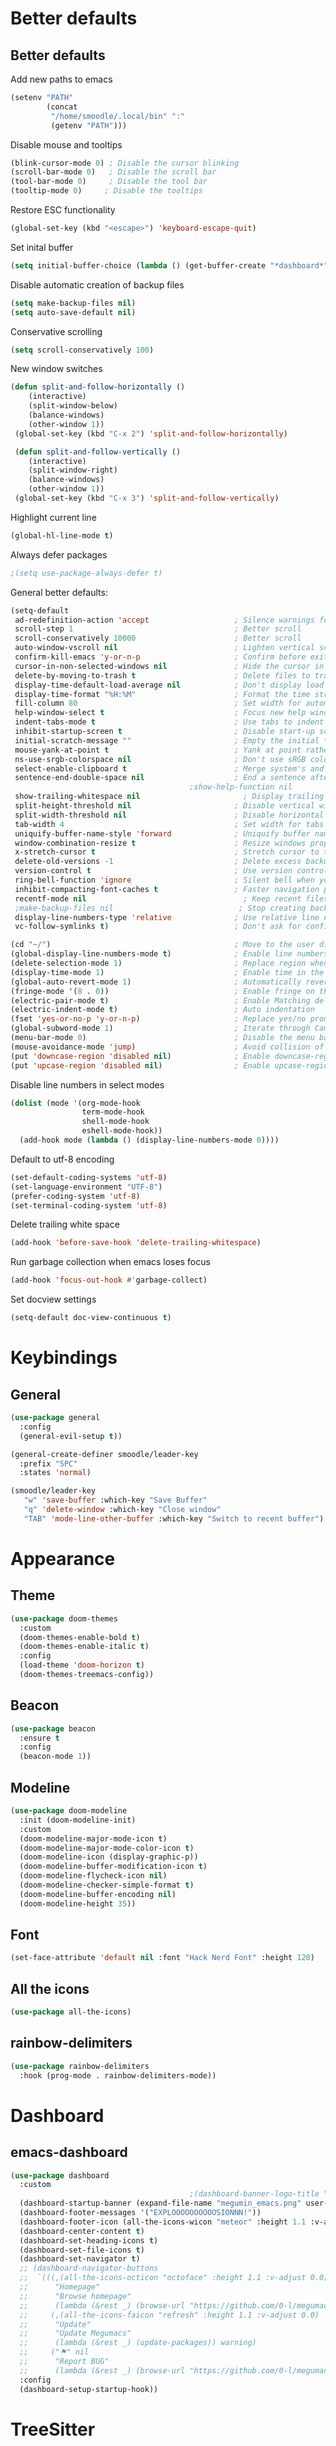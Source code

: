 * Better defaults
** Better defaults

   Add new paths to emacs
   #+begin_src emacs-lisp
	 (setenv "PATH"
			 (concat
			  "/home/smoodle/.local/bin" ":"
			  (getenv "PATH")))
   #+end_src

   Disable mouse and tooltips
   #+begin_src emacs-lisp
	 (blink-cursor-mode 0) ; Disable the cursor blinking
	 (scroll-bar-mode 0)   ; Disable the scroll bar
	 (tool-bar-mode 0)     ; Disable the tool bar
	 (tooltip-mode 0)     ; Disable the tooltips
   #+end_src

  Restore ESC functionality
   #+begin_src emacs-lisp
	 (global-set-key (kbd "<escape>") 'keyboard-escape-quit)
   #+end_src

   Set inital buffer
   #+BEGIN_SRC emacs-lisp
	 (setq initial-buffer-choice (lambda () (get-buffer-create "*dashboard*")))
   #+END_SRC

   Disable automatic creation of backup files
   #+BEGIN_SRC emacs-lisp
	 (setq make-backup-files nil)
	 (setq auto-save-default nil)
   #+END_SRC

   Conservative scrolling
   #+BEGIN_SRC emacs-lisp
	 (setq scroll-conservatively 100)
   #+END_SRC

   New window switches
   #+BEGIN_SRC emacs-lisp
	 (defun split-and-follow-horizontally ()
		 (interactive)
		 (split-window-below)
		 (balance-windows)
		 (other-window 1))
	  (global-set-key (kbd "C-x 2") 'split-and-follow-horizontally)

	  (defun split-and-follow-vertically ()
		 (interactive)
		 (split-window-right)
		 (balance-windows)
		 (other-window 1))
	  (global-set-key (kbd "C-x 3") 'split-and-follow-vertically)
   #+END_SRC

   Highlight current line
   #+BEGIN_SRC emacs-lisp
	 (global-hl-line-mode t)
   #+END_SRC

   Always defer packages
   #+BEGIN_SRC emacs-lisp
	 ;(setq use-package-always-defer t)
   #+END_SRC

   General better defaults:
   #+begin_src emacs-lisp
     (setq-default
      ad-redefinition-action 'accept                   ; Silence warnings for redefinition
      scroll-step 1                                    ; Better scroll
      scroll-conservatively 10000                      ; Better scroll
      auto-window-vscroll nil                          ; Lighten vertical scroll
      confirm-kill-emacs 'y-or-n-p                     ; Confirm before exiting Emacs
      cursor-in-non-selected-windows nil               ; Hide the cursor in inactive windows
      delete-by-moving-to-trash t                      ; Delete files to trash
      display-time-default-load-average nil            ; Don't display load average
      display-time-format "%H:%M"                      ; Format the time string
      fill-column 80                                   ; Set width for automatic line breaks
      help-window-select t                             ; Focus new help windows when opened
      indent-tabs-mode t                               ; Use tabs to indent
      inhibit-startup-screen t                         ; Disable start-up screen
      initial-scratch-message ""                       ; Empty the initial *scratch* buffer
      mouse-yank-at-point t                            ; Yank at point rather than pointer
      ns-use-srgb-colorspace nil                       ; Don't use sRGB colors
      select-enable-clipboard t                        ; Merge system's and Emacs' clipboard
      sentence-end-double-space nil                    ; End a sentence after a dot and a space
										     ;show-help-function nil                          ; Disable help messages
      show-trailing-whitespace nil                       ; Display trailing whitespaces
      split-height-threshold nil                       ; Disable vertical window splitting
      split-width-threshold nil                        ; Disable horizontal window splitting
      tab-width 4                                      ; Set width for tabs
      uniquify-buffer-name-style 'forward              ; Uniquify buffer names
      window-combination-resize t                      ; Resize windows proportionally
      x-stretch-cursor t                               ; Stretch cursor to the glyph width
      delete-old-versions -1                           ; Delete excess backup versions silently
      version-control t                                ; Use version control
      ring-bell-function 'ignore                       ; Silent bell when you make a mistake
      inhibit-compacting-font-caches t                 ; Faster navigation point (costs more memory)
      recentf-mode nil                                   ; Keep recent files
      ;make-backup-files nil                            ; Stop creating backup files
      display-line-numbers-type 'relative              ; Use relative line numbers
      vc-follow-symlinks t)                            ; Don't ask for confirmation when opening symlinked file

     (cd "~/")                                         ; Move to the user directory
     (global-display-line-numbers-mode t)              ; Enable line numbers globally
     (delete-selection-mode 1)                         ; Replace region when inserting text
     (display-time-mode 1)                             ; Enable time in the mode-line
     (global-auto-revert-mode 1)                       ; Automatically revert a buffer when it changes on disk
     (fringe-mode '(8 . 0))                            ; Enable fringe on the left for git-gutter-fringe+
     (electric-pair-mode t)                            ; Enable Matching delimeters
     (electric-indent-mode t)                          ; Auto indentation
     (fset 'yes-or-no-p 'y-or-n-p)                     ; Replace yes/no prompts with y/n
     (global-subword-mode 1)                           ; Iterate through CamelCase words
     (menu-bar-mode 0)                                 ; Disable the menu bar
     (mouse-avoidance-mode 'jump)                      ; Avoid collision of mouse with point
     (put 'downcase-region 'disabled nil)              ; Enable downcase-region
     (put 'upcase-region 'disabled nil)                ; Enable upcase-region
   #+end_src

   Disable line numbers in select modes
   #+begin_src emacs-lisp
	 (dolist (mode '(org-mode-hook
					 term-mode-hook
					 shell-mode-hook
					 eshell-mode-hook))
	   (add-hook mode (lambda () (display-line-numbers-mode 0))))
   #+end_src

   Default to utf-8 encoding
   #+begin_src emacs-lisp
	 (set-default-coding-systems 'utf-8)
	 (set-language-environment "UTF-8")
	 (prefer-coding-system 'utf-8)
	 (set-terminal-coding-system 'utf-8)
   #+end_src

   Delete trailing white space
   #+begin_src emacs-lisp
	 (add-hook 'before-save-hook 'delete-trailing-whitespace)
   #+end_src

   Run garbage collection when emacs loses focus
   #+begin_src emacs-lisp
	 (add-hook 'focus-out-hook #'garbage-collect)
   #+end_src

   Set docview settings
   #+begin_src emacs-lisp
	 (setq-default doc-view-continuous t)
   #+end_src

* Keybindings
** General
#+begin_src emacs-lisp
  (use-package general
	:config
	(general-evil-setup t))

  (general-create-definer smoodle/leader-key
	:prefix "SPC"
	:states 'normal)

  (smoodle/leader-key
	 "w" 'save-buffer :which-key "Save Buffer"
	 "q" 'delete-window :which-key "Close window"
	 "TAB" 'mode-line-other-buffer :which-key "Switch to recent buffer")
#+end_src

* Appearance
** Theme
   #+begin_src emacs-lisp
	 (use-package doom-themes
	   :custom
	   (doom-themes-enable-bold t)
	   (doom-themes-enable-italic t)
	   :config
	   (load-theme 'doom-horizon t)
	   (doom-themes-treemacs-config))
   #+end_src
** Beacon
   #+BEGIN_SRC emacs-lisp
	 (use-package beacon
	   :ensure t
	   :config
	   (beacon-mode 1))
   #+END_SRC
** Modeline
   #+begin_src emacs-lisp
	 (use-package doom-modeline
	   :init (doom-modeline-init)
	   :custom
	   (doom-modeline-major-mode-icon t)
	   (doom-modeline-major-mode-color-icon t)
	   (doom-modeline-icon (display-graphic-p))
	   (doom-modeline-buffer-modification-icon t)
	   (doom-modeline-flycheck-icon nil)
	   (doom-modeline-checker-simple-format t)
	   (doom-modeline-buffer-encoding nil)
	   (doom-modeline-height 35))
   #+end_src

** Font
   #+begin_src emacs-lisp
	 (set-face-attribute 'default nil :font "Hack Nerd Font" :height 120)
   #+end_src

** All the icons
   #+begin_src emacs-lisp
	 (use-package all-the-icons)
   #+end_src

** rainbow-delimiters
   #+begin_src emacs-lisp
	 (use-package rainbow-delimiters
	   :hook (prog-mode . rainbow-delimiters-mode))
   #+end_src

* Dashboard
** emacs-dashboard
   #+begin_src emacs-lisp
	 (use-package dashboard
	   :custom
											 ;(dashboard-banner-logo-title "[M E G U M A C S]")
	   (dashboard-startup-banner (expand-file-name "megumin_emacs.png" user-emacs-directory))
	   (dashboard-footer-messages '("EXPLOOOOOOOOOOSIONNN!"))
	   (dashboard-footer-icon (all-the-icons-wicon "meteor" :height 1.1 :v-adjust -0.05 :face 'font-lock-keyword-face))
	   (dashboard-center-content t)
	   (dashboard-set-heading-icons t)
	   (dashboard-set-file-icons t)
	   (dashboard-set-navigator t)
	   ;; (dashboard-navigator-buttons
	   ;;  `(((,(all-the-icons-octicon "octoface" :height 1.1 :v-adjust 0.0)
	   ;; 	   "Homepage"
	   ;; 	   "Browse homepage"
	   ;; 	   (lambda (&rest _) (browse-url "https://github.com/0-l/megumacs")))
	   ;; 	  (,(all-the-icons-faicon "refresh" :height 1.1 :v-adjust 0.0)
	   ;; 	   "Update"
	   ;; 	   "Update Megumacs"
	   ;; 	   (lambda (&rest _) (update-packages)) warning)
	   ;; 	  ("⚑" nil
	   ;; 	   "Report BUG"
	   ;; 	   (lambda (&rest _) (browse-url "https://github.com/0-l/megumacs/issues/new")) error))))
	   :config
	   (dashboard-setup-startup-hook))
   #+end_src

* TreeSitter
  #+BEGIN_SRC emacs-lisp
	(use-package tree-sitter
	  :ensure t
	  :config
	  (global-tree-sitter-mode)
	  (add-hook 'tree-sitter-after-on-hook #'tree-sitter-hl-mode))

	(use-package tree-sitter-langs
	  :ensure t
	  :after tree-sitter)
  #+END_SRC

* Async
  Enable async
  #+BEGIN_SRC emacs-lisp
	 (use-package async
		:ensure t
		:init
		(dired-async-mode 1))
  #+END_SRC

* Magit
** magit
   #+begin_src emacs-lisp
	 (use-package magit)

	 (smoodle/leader-key
		 "g" '(nil :which-key "magit")
		 "gs" 'magit-status
		 "gb" 'magit-blame)
   #+end_src

* Evil
** evil
   #+begin_src emacs-lisp
			   (use-package evil
				 :init
				 (setq evil-want-integration t)
				 (setq evil-want-keybinding nil)
				 (setq evil-want-C-u-scroll t)
				 (setq evil-undo-system 'undo-tree)
				 :config
				 (evil-mode 1)
				 (define-key evil-insert-state-map (kbd "C-g") 'evil-normal-state))
   #+end_src

** evil-surround
   #+begin_src emacs-lisp
	 (use-package evil-surround
	   :after evil
	   :init
	   (global-evil-surround-mode 1))
   #+end_src

** evil-colection
   #+begin_src emacs-lisp
	 (use-package evil-collection
	   :after evil
	   :init
	   (evil-collection-init))
   #+end_src

** undo tree
   #+begin_src emacs-lisp
	 (use-package undo-tree
	   :ensure t
	   :init
	   (global-undo-tree-mode))
   #+end_src

* Org
** Org settings
   #+begin_src emacs-lisp
	 (use-package org
	   :init
	   (setq org-startup-folded t)
	   (add-to-list 'org-file-apps '("\\.pdf\\'" . "zathura %s")))

	 (evil-define-key 'normal org-mode-map (kbd "<tab>") #'org-cycle)
   #+end_src

** Org bullet
   #+begin_src emacs-lisp
	 (use-package org-bullets
	   :config
	   (add-hook 'org-mode-hook (lambda () (org-bullets-mode 1))))
   #+end_src

* Tex
** Auctex
  #+BEGIN_SRC emacs-lisp
	(use-package tex
	  :defer t
	  :ensure auctex
	  :config
	  (setq TeX-auto-save t))
  #+END_SRC

* R
  #+BEGIN_SRC emacs-lisp
	(use-package ess
	  :ensure t
	  :config
	  (setq ess-fancy-comments nil))

	(use-package poly-R
	  :ensure t)
  #+END_SRC

* Which key
** which-key
   #+begin_src emacs-lisp
		  (use-package which-key
			:defer 5
			:init
			(which-key-mode)
			:config
			(setq which-key-idle-delay 0.3))
   #+end_src

* Project Navigation
** projectile
   #+begin_src emacs-lisp
	 (use-package projectile
	   :defer t
	   :custom
	   (projectile-enable-caching t)
	   :bind-keymap
	   ("C-c p" . projectile-command-map)
	   :init
	   (projectile-mode))
   #+end_src

* Buffers and windows
** winum
   #+begin_src emacs-lisp
	 (use-package winum
	   :custom
	   (winum-auto-setup-mode-line nil)
	   :config
	   (winum-mode))
   #+end_src

* Ivy
** ivy
  #+begin_src emacs-lisp
	(use-package ivy
	  :bind
	  (("C-s" . swiper))
	  :init
	  (ivy-mode 1))
  #+end_src

** counsel
   #+begin_src emacs-lisp
	 (use-package counsel
	   :bind (("M-x" . counsel-M-x)
			  ("C-x b" . counsel-switch-buffer)
			  ("C-x C-f" . counsel-find-file)))
   #+end_src

** ivy-rich
#+begin_src emacs-lisp
  (use-package ivy-rich
	:init (ivy-rich-mode 1))
#+end_src

* Helpful
** helpful
   #+begin_src emacs-lisp
	 (use-package helpful
	   :custom
	   (counsel-describe-function-function #'helpful-callable)
	   (counsel-describe-variable-function #'helpful-variable)
	   :bind
	   ([remap describe-function] . counsel-describe-function)
	   ([remap describe-command] . helpful-command)
	   ([remap describe-variable] . counsel-describe-variable)
	   ([remap describe-key] . helpful-key))
   #+end_src

* Company
** Company
   #+begin_src emacs-lisp
	 (use-package company
			:defer 5
			:init (global-company-mode)
			:custom
			(setq company-idle-delay 0)
			(setq company-minimum-prefix-length 1)
			(setq company-selection-wrap-around t)
			(setq company-minimum-prefix-length 1)
			(company-show-numbers t)
			(company-tooltip-align-annotations t))
   #+end_src

** company-lsp
* Hydra
** hydra
   #+begin_src emacs-lisp
	 (use-package hydra)

	 (defhydra hydra-resize (:timeout 4)
	   "Resize windows"
	   ("h" shrink-window-horizontally)
	   ("l" enlarge-window-horizontally )
	   ("j" shrink-window)
	   ("k" enlarge-window)
	   ("q" nil "finished" :exit t))

	 (smoodle/leader-key
	   "rw" '(hydra-resize/body :which-key "Resize window"))
   #+end_src

* LSP
** lsp
  #+begin_src emacs-lisp
	(use-package lsp-mode
	  :config
	  ;; Set performance options
	  (setq gc-cons-threshold 100000000)
	  (setq read-process-output-max (* 1024 1024)) ;; 1mb
	  :hook ((js-mode         . lsp-deferred)
			 (typescript-mode . lsp-deferred)
			 (shell-mode      . lsp-deferred)
			 (c-mode          . lsp-deferred)
			 (lua-mode        . lsp-deferred)
			 (python-mode     . lsp-deferred)
			 (sql-mode        . lsp-deferred))
	  :commands (lsp lsp-deferred))

	(smoodle/leader-key
		"lF" 'lsp-format-buffer
		"lR" 'lsp-rename)
  #+end_src

** lsp-ui
   #+begin_src emacs-lisp
	 (use-package lsp-ui
	   :after lsp-mode
	   :commands lsp-ui-mode
	   :hook (lsp-mode . lsp-ui-mode))

	 (smoodle/leader-key
	   "l" '(nil :which-key "LSP")
	   "li" 'lsp-ui-peek-find-implementation
	   "lr" 'lsp-ui-peek-find-references
	   "ld" 'lsp-ui-peek-find-definitions
	   "ll" 'lsp-ui-flycheck-list
	   "la" 'lsp-ui-sideline-apply-code-actions)
   #+end_src

* YaSnippet
** yasnippet
   #+begin_src emacs-lisp
	 (use-package yasnippet
	   :config (yas-global-mode 1))
   #+end_src

* Programming
** typescript
   #+begin_src emacs-lisp
	 (use-package typescript-mode)
   #+end_src
** markdown
#+BEGIN_SRC emacs-lisp
  (use-package markdown-mode
	:ensure t
	:mode (("README\\.md\\'" . gfm-mode)
		   ("\\.md\\'" . markdown-mode)
		   ("\\.markdown\\'" . markdown-mode))
	:init (setq markdown-command "multimarkdown"))
#+END_SRC
** json
   #+begin_src emacs-lisp
	 (use-package json-mode)
   #+end_src

** lua
   #+begin_src emacs-lisp
	 (use-package lua-mode)
   #+end_src

** moonscript
   #+BEGIN_SRC emacs-lisp
	 (use-package moonscript)
   #+END_SRC

** Flymake
*** ShellCheck
	#+BEGIN_SRC emacs-lisp
	  (use-package flymake-shellcheck
		:ensure t
		:commands flymake-shellcheck-load
		:init
		(add-hook 'sh-mode-hook 'flymake-shellcheck-load))
	#+END_SRC

** Lisp
   Set lisp program
   #+BEGIN_SRC emacs-lisp
	 (setq inferior-lisp-program (executable-find "sbcl"))
   #+END_SRC
